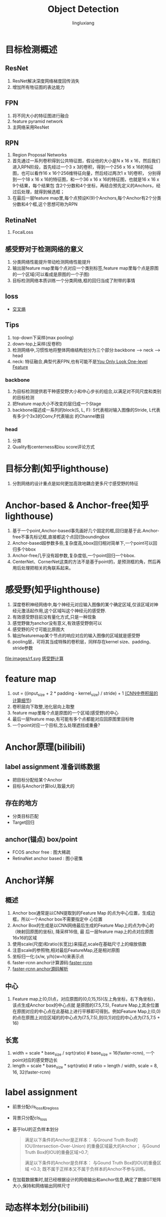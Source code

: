 #+TITLE: Object Detection
#+STARTUP: show1levels
#+STARTUP: INDENT
#+AUTHOR: lingluxiang
#+DATA: <2021-07-18>

* 目标检测概述
** ResNet
1) ResNet解决深度网络梯度回传消失
2) 增加所有牲征图的表达能力
** FPN
1) 将不同大小的特征图进行融合
2) feature pyramid network
3) 主网络采用ResNet
[[file:images/fpn.jpg]]
** RPN
1) Region Proposal Networks
2) 首先通过一系列卷积得到公共特征图，假设他的大小是N x 16 x 16，然后我们进入RPN阶段，首先经过一个3 x
   3的卷积，得到一个256 x 16 x 16的特征图，也可以看作16 x 16个256维特征向量，然后经过两次1 x 1的卷积，
   分别得到一个18 x 16 x 16的特征图，和一个36 x 16 x 16的特征图，也就是16 x 16 x 9个结果，每个结果包
   含2个分数和4个坐标，再结合预先定义的Anchors，经过后处理，就得到候选框；
3) 在最后一层feature map里,每个点预设K(9)个Anchors,每个Anchor有2个分类分数和4个框,这个思想可称为RPN
[[file:images/rpn.jpg]]
** RetinaNet
1) FocalLoss
** 感受野对于检测网络的意义
1) 分类网络性能提升带动检测网络性能提升
2) 输出层feature map里每个点对应一个类别标签,feature map里每个点是原图的一个区域(可以看成是原图的一个子图)
3) 目标检测网络本质训练一个分类网络,框的回归当成了附带的事情
** loss
+ [[https://blog.csdn.net/lt1103725556/article/details/115128523][交叉熵\FCOS\正负样本划分]]
** Tips
1) top-down下采样(max pooling)
2) down-top上采样(反卷积)
3) 检测网络中,习惯性地将整体网络结构划分为三个部分:backbone --> neck --> head
4) neck: 特征融合,典型代表FPN,也有可能不是[[https://arxiv.org/abs/2103.09460][You Only Look One-level Feature]]
*** backbone
1) 为目标检测提供若干种感受野大小和中心步长的组合,以满足对不同尺度和类别的目标检测
2) 把feature map大小不改变的层归成一个Stage
3) backbone描述成一系列的block(S, L, F): S代表相对输入图像的Stride, L代表有多少个3x3的Conv,F代表输出
   的Channel数目
*** head
1) 分类\回归\Quality
2) Quality有centerness和iou score评论方式
* 目标分割(知乎lighthouse)
1) 分割网络的设计重点是如何更加高效地耦合更多尺寸感受野的特征
* Anchor-based & Anchor-free(知乎lighthouse)
1) 基于一个point,Anchor-based事先画好几个固定的框,回归是基于此.Anchor-free不事先标记框,直接都这个点回归boundingbox
2) Anchor-based超参数多些,复杂度高,bbox回归相对简单下,一个point可以回归多个bbox
3) Anchor-free几乎没有超参数,复杂度低,一个point回归一个bbox.
4) CenterNet、CornerNet这类的方法不是基于point的，是预测框的角，然后再用后处理把相关的角联系起来。
* 感受野(知乎lighthouse)
1) 深度卷积神经网络中,每个神经元对应输入图像的某个确定区域,仅该区域对神经元激活起作用,这个区域叫这个神经元的感受野.
2) 有效感受野目前没有量化方式,只是一种现象
3) 感觉野做为anchor没有意义,有效感受野倒可以
4) 感受野的尺寸可能比原图大
5) 输出featuremap某个节点的响应对应的输入图像的区域就是感受野
6) pooling层，可将其当成特殊的卷积层，同样存在kernel size、padding、stride参数
file:images/rf.svg
[[https://www.cnblogs.com/shine-lee/p/12069176.html][感受野计算]]
* feature map
1) out = ((input_size + 2 * padding - kernel_size) / stride) + 1 [[https://zhuanlan.zhihu.com/p/29119239][(CNN中卷积层的计算细节]])
2) 卷积层向下取整,池化层向上取整
3) feature map里每个点是原图的一个区域(感受野)的中心
4) 最后一层feature map,有可能有多个点都能对应回原图里目标物
5) 一个point对应一个目标,怎么处理遮挡或重叠?
* Anchor原理(bilibili)
** label assignment 准备训练数据
- 把目标分配给某个Anchor
- 目标与Anchor计算IoU,取最大的
** 存在的地方
- 分类目标匹配
- Target回归
** anchor(锚点) box/point
- FCOS anchor free : 图大稀疏
- RetinaNet anchor based : 图小密集
* Anchor详解
** 概述
1) Anchor box通常是以CNN提取到的Feature Map 的点为中心位置，生成边框，所以一个Anchor box不需要指定中
  心位置
2) Anchor Box的生成是以CNN网络最后生成的Feature Map上的点为中心的（映射回原图的坐标), 降采样16倍, 最
  后一层feature map上的点对应原图16x16的区域
3) 使用scale(尺度)和ratio(长宽比)来描述,scale在基础尺寸上的缩放倍数
4) 注意scale的参照物,相对最后FeatureMap,还是相对原图
5) 坐标归一化:(x/w, y/h)(w=h)来表示点
6) faster-rcnn anchor计算源码:[[https://github.com/rbgirshick/py-faster-rcnn/blob/master/lib/rpn/generate_anchors.py][faster-rcnn]]
7) [[https://blog.csdn.net/hust_lmj/article/details/80152850][faster-rcnn anchor源码解析]]
** 中心
1) Feature map上(0,0)点，对应原图的(0,0,15,15)(左上角坐标，右下角坐标)，该点生成Anchor box的中心点就
  是原图的(7.5,7.5), Feature Map上其余位置在原图对应的中心点在此基础上进行平移即可得到。例如Feature
  Map上(0,0)的点在原图上对应区域的的中心点为(7.5,7.5),则(0,1)对应的中心点为(7.5,7.5 + 16)
** 长宽
1) width = scale * base_size / sqrt(ratio) # base_size = 16(faster-rcnn), 一个point对应的感受野边长
2) length = scale * base_size * sqrt(ratio) # ratio = length / width, scale = 8, 16, 32(faster-rcnn)
* label assignment
+ 前景分配cls_loss和reg_loss
+ 背景只分配cls_loss
+ 基于IoU的正负样本划分
  #+begin_quote
  满足以下条件的Anchor是正样本：
  与Ground Truth Box的IOU(Intersection-Over-Union) 的重叠区域最大的Anchor；
  与Gound Truth Box的IOU的重叠区域>0.7;

  满足以下条件的Anchor是负样本：
  与Gound Truth Box的IOU的重叠区域 <0.3;
  既不属于正样本又不属于负样本的Anchor不参与训练。
  #+end_quote
+ 在加载数据集时,就已经根据设计的网络输出和anchor信息,确定了数据GT矩阵大小,保持和网络输出同样尺寸

* 动态样本划分(bilibili)
** 静态Anchor匹配机制弊端
- 小目标: 漏检, 解决: 1) anchor大小聚类得出, 2) feature map
- 大目标: 误检
** 动态样本划分
- IoU的阈值使用统计量,所有与这个样本相关的Anchor求的IoU的mean + std
- PAPER: ATSS(Adaptive Training Sample Selection), PAA
* PointPillar
** pillarnet
+ pointcloud网络化,0.16m一个格子,变成H*W尺寸
+ 输入尺寸变化: P*N*D(30000 x 20 x 9)->P*N*C(30000 x 20 x 64)-> P*C(30000*64)->H*W*C(512*512*64),这
  里的H,W就是上面PointCloud的尺寸
** backbone
+ backbone网络结构,不是FPN结构,因为没有融合feature mpa,和SSD采用方式类似(FCN style)
[[file:images/pointpillars.backbone.png]]
+ 三个Block(每个尺寸减少一倍,通道增加一倍)
** neck
+ backbone里每个block的输出接一个上采样(反卷积),使得neck的输出有相同的尺寸与通道,最后三层一起Concat
** head
+ backbone最后一层feature map里每个点接出6个head做不同的预测(类别,Anchor位置,Anchor尺寸...),此做法和
  RPN一样,属于Anchor-Based
** loss
+ [[https://zhuanlan.zhihu.com/p/102994173][参考链接]]
+ reg_loss, cls_loss, dir_loss组成
+ 区分正负样本,用所有的样本计算cls_loss,再用正样本计算reg_loss,一般分类与回归是不同的HEAD
[[file:images/pointpillarsloss.svg]]
+ reg_loss
[[file:images/pointpillarslocloss.jpg]]
+ cls_loss使用focal loss,能调节正负样本不均衡\难易样本不均衡的分类训练
[[file:images/pointpillarsclsloss.jpg]]
[[file:images/focalloss.jpg]]
* SSD
** pytorch版本代码
+ https://github.com/amdegroot/ssd.pytorch
+ https://github.com/lufficc/SSD
* 参考
1) A Guide to Convolution Arithmetic for Deep Learning
